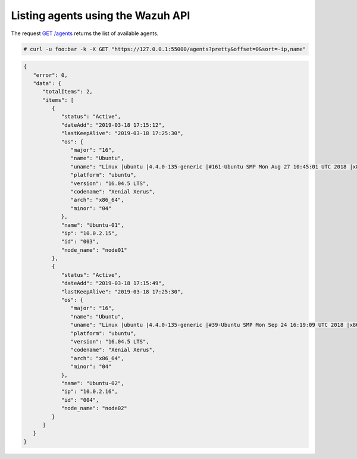 .. Copyright (C) 2020 Wazuh, Inc.

.. _restful-api-listing:

Listing agents using the Wazuh API
----------------------------------

The request `GET /agents <https://documentation.wazuh.com/current/user-manual/api/reference.html#get-all-agents>`_ returns the list of available agents.

.. code-block:: console

   # curl -u foo:bar -k -X GET "https://127.0.0.1:55000/agents?pretty&offset=0&sort=-ip,name"

.. code-block:: json
   :class: output

   {
      "error": 0,
      "data": {
         "totalItems": 2,
         "items": [
            {
               "status": "Active",
               "dateAdd": "2019-03-18 17:15:12",
               "lastKeepAlive": "2019-03-18 17:25:30",
               "os": {
                  "major": "16",
                  "name": "Ubuntu",
                  "uname": "Linux |ubuntu |4.4.0-135-generic |#161-Ubuntu SMP Mon Aug 27 10:45:01 UTC 2018 |x86_64",
                  "platform": "ubuntu",
                  "version": "16.04.5 LTS",
                  "codename": "Xenial Xerus",
                  "arch": "x86_64",
                  "minor": "04"
               },
               "name": "Ubuntu-01",
               "ip": "10.0.2.15",
               "id": "003",
               "node_name": "node01"
            },
            {
               "status": "Active",
               "dateAdd": "2019-03-18 17:15:49",
               "lastKeepAlive": "2019-03-18 17:25:30",
               "os": {
                  "major": "16",
                  "name": "Ubuntu",
                  "uname": "Linux |ubuntu |4.4.0-135-generic |#39-Ubuntu SMP Mon Sep 24 16:19:09 UTC 2018 |x86_64",
                  "platform": "ubuntu",
                  "version": "16.04.5 LTS",
                  "codename": "Xenial Xerus",
                  "arch": "x86_64",
                  "minor": "04"
               },
               "name": "Ubuntu-02",
               "ip": "10.0.2.16",
               "id": "004",
               "node_name": "node02"
            }
         ]
      }
   }
